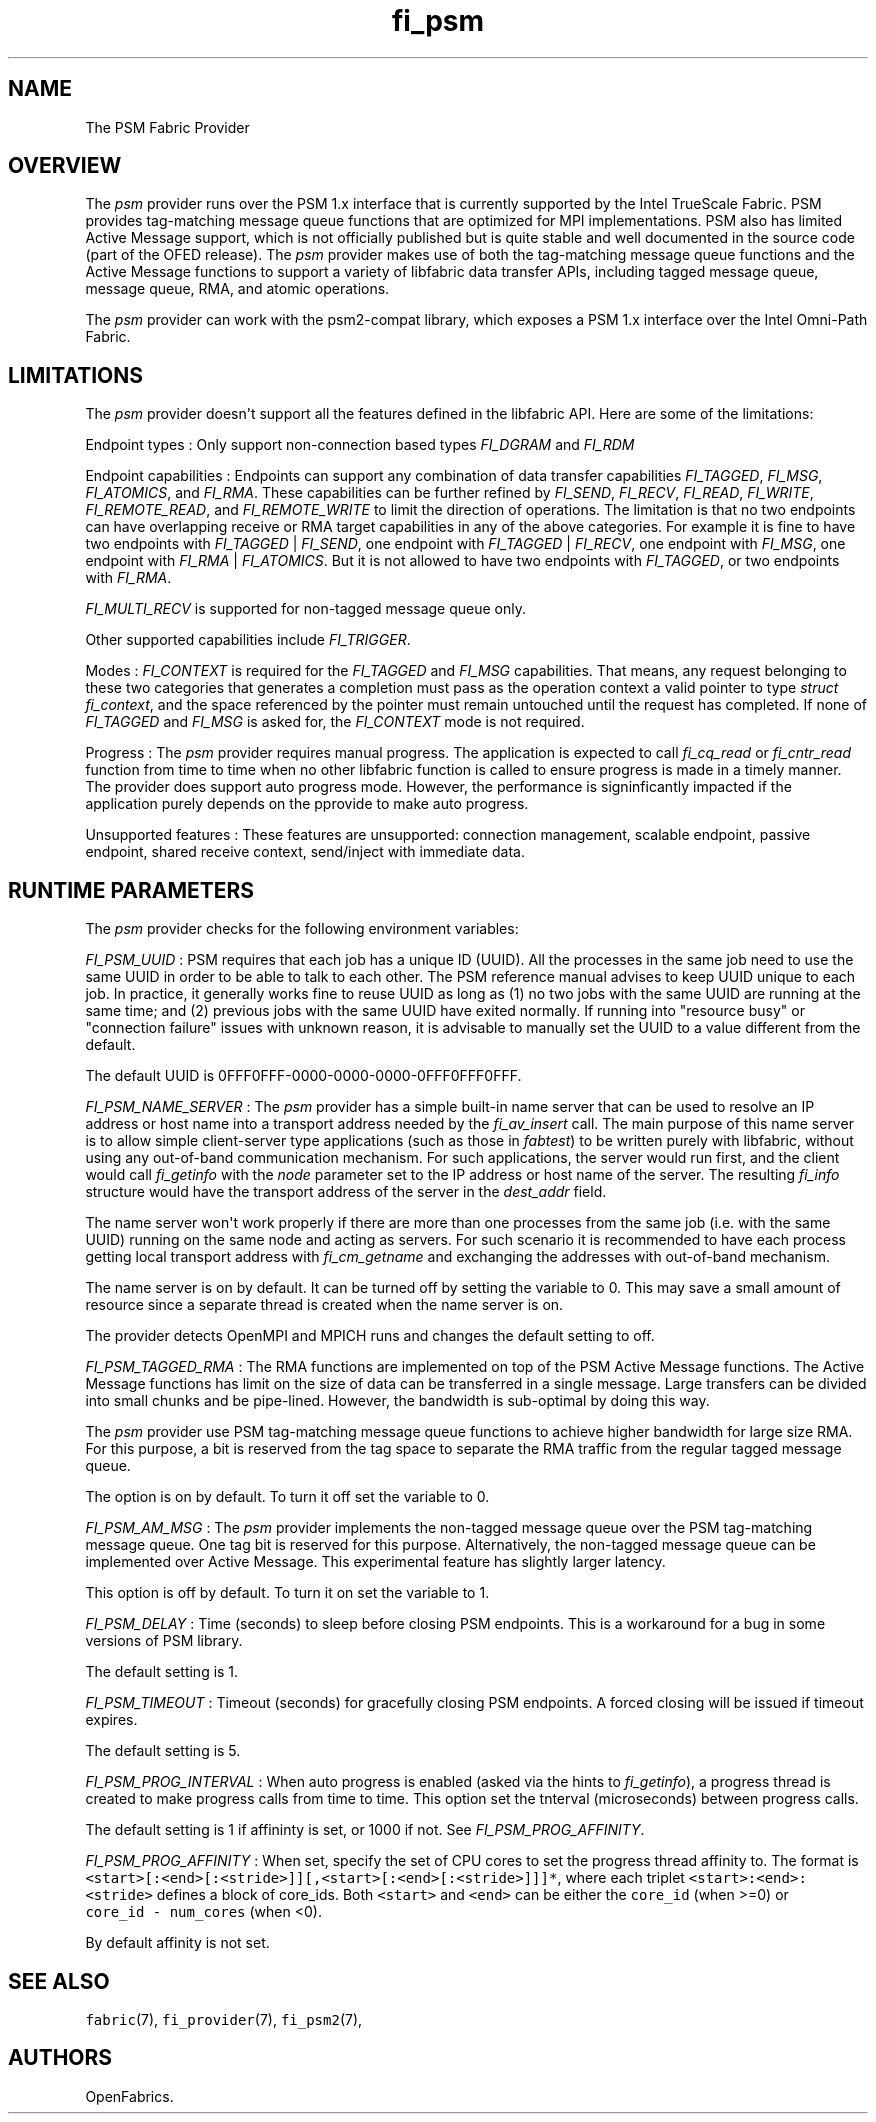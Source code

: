 .TH fi_psm 7 "2015\-12\-10" "Libfabric Programmer\[aq]s Manual" "\@VERSION\@"
.SH NAME
.PP
The PSM Fabric Provider
.SH OVERVIEW
.PP
The \f[I]psm\f[] provider runs over the PSM 1.x interface that is
currently supported by the Intel TrueScale Fabric.
PSM provides tag-matching message queue functions that are optimized for
MPI implementations.
PSM also has limited Active Message support, which is not officially
published but is quite stable and well documented in the source code
(part of the OFED release).
The \f[I]psm\f[] provider makes use of both the tag-matching message
queue functions and the Active Message functions to support a variety of
libfabric data transfer APIs, including tagged message queue, message
queue, RMA, and atomic operations.
.PP
The \f[I]psm\f[] provider can work with the psm2-compat library, which
exposes a PSM 1.x interface over the Intel Omni-Path Fabric.
.SH LIMITATIONS
.PP
The \f[I]psm\f[] provider doesn\[aq]t support all the features defined
in the libfabric API.
Here are some of the limitations:
.PP
Endpoint types : Only support non-connection based types
\f[I]FI_DGRAM\f[] and \f[I]FI_RDM\f[]
.PP
Endpoint capabilities : Endpoints can support any combination of data
transfer capabilities \f[I]FI_TAGGED\f[], \f[I]FI_MSG\f[],
\f[I]FI_ATOMICS\f[], and \f[I]FI_RMA\f[].
These capabilities can be further refined by \f[I]FI_SEND\f[],
\f[I]FI_RECV\f[], \f[I]FI_READ\f[], \f[I]FI_WRITE\f[],
\f[I]FI_REMOTE_READ\f[], and \f[I]FI_REMOTE_WRITE\f[] to limit the
direction of operations.
The limitation is that no two endpoints can have overlapping receive or
RMA target capabilities in any of the above categories.
For example it is fine to have two endpoints with \f[I]FI_TAGGED\f[] |
\f[I]FI_SEND\f[], one endpoint with \f[I]FI_TAGGED\f[] |
\f[I]FI_RECV\f[], one endpoint with \f[I]FI_MSG\f[], one endpoint with
\f[I]FI_RMA\f[] | \f[I]FI_ATOMICS\f[].
But it is not allowed to have two endpoints with \f[I]FI_TAGGED\f[], or
two endpoints with \f[I]FI_RMA\f[].
.PP
\f[I]FI_MULTI_RECV\f[] is supported for non-tagged message queue only.
.PP
Other supported capabilities include \f[I]FI_TRIGGER\f[].
.PP
Modes : \f[I]FI_CONTEXT\f[] is required for the \f[I]FI_TAGGED\f[] and
\f[I]FI_MSG\f[] capabilities.
That means, any request belonging to these two categories that generates
a completion must pass as the operation context a valid pointer to type
\f[I]struct fi_context\f[], and the space referenced by the pointer must
remain untouched until the request has completed.
If none of \f[I]FI_TAGGED\f[] and \f[I]FI_MSG\f[] is asked for, the
\f[I]FI_CONTEXT\f[] mode is not required.
.PP
Progress : The \f[I]psm\f[] provider requires manual progress.
The application is expected to call \f[I]fi_cq_read\f[] or
\f[I]fi_cntr_read\f[] function from time to time when no other libfabric
function is called to ensure progress is made in a timely manner.
The provider does support auto progress mode.
However, the performance is signinficantly impacted if the application
purely depends on the pprovide to make auto progress.
.PP
Unsupported features : These features are unsupported: connection
management, scalable endpoint, passive endpoint, shared receive context,
send/inject with immediate data.
.SH RUNTIME PARAMETERS
.PP
The \f[I]psm\f[] provider checks for the following environment
variables:
.PP
\f[I]FI_PSM_UUID\f[] : PSM requires that each job has a unique ID
(UUID).
All the processes in the same job need to use the same UUID in order to
be able to talk to each other.
The PSM reference manual advises to keep UUID unique to each job.
In practice, it generally works fine to reuse UUID as long as (1) no two
jobs with the same UUID are running at the same time; and (2) previous
jobs with the same UUID have exited normally.
If running into "resource busy" or "connection failure" issues with
unknown reason, it is advisable to manually set the UUID to a value
different from the default.
.PP
The default UUID is 0FFF0FFF-0000-0000-0000-0FFF0FFF0FFF.
.PP
\f[I]FI_PSM_NAME_SERVER\f[] : The \f[I]psm\f[] provider has a simple
built-in name server that can be used to resolve an IP address or host
name into a transport address needed by the \f[I]fi_av_insert\f[] call.
The main purpose of this name server is to allow simple client-server
type applications (such as those in \f[I]fabtest\f[]) to be written
purely with libfabric, without using any out-of-band communication
mechanism.
For such applications, the server would run first, and the client would
call \f[I]fi_getinfo\f[] with the \f[I]node\f[] parameter set to the IP
address or host name of the server.
The resulting \f[I]fi_info\f[] structure would have the transport
address of the server in the \f[I]dest_addr\f[] field.
.PP
The name server won\[aq]t work properly if there are more than one
processes from the same job (i.e.
with the same UUID) running on the same node and acting as servers.
For such scenario it is recommended to have each process getting local
transport address with \f[I]fi_cm_getname\f[] and exchanging the
addresses with out-of-band mechanism.
.PP
The name server is on by default.
It can be turned off by setting the variable to 0.
This may save a small amount of resource since a separate thread is
created when the name server is on.
.PP
The provider detects OpenMPI and MPICH runs and changes the default
setting to off.
.PP
\f[I]FI_PSM_TAGGED_RMA\f[] : The RMA functions are implemented on top of
the PSM Active Message functions.
The Active Message functions has limit on the size of data can be
transferred in a single message.
Large transfers can be divided into small chunks and be pipe-lined.
However, the bandwidth is sub-optimal by doing this way.
.PP
The \f[I]psm\f[] provider use PSM tag-matching message queue functions
to achieve higher bandwidth for large size RMA.
For this purpose, a bit is reserved from the tag space to separate the
RMA traffic from the regular tagged message queue.
.PP
The option is on by default.
To turn it off set the variable to 0.
.PP
\f[I]FI_PSM_AM_MSG\f[] : The \f[I]psm\f[] provider implements the
non-tagged message queue over the PSM tag-matching message queue.
One tag bit is reserved for this purpose.
Alternatively, the non-tagged message queue can be implemented over
Active Message.
This experimental feature has slightly larger latency.
.PP
This option is off by default.
To turn it on set the variable to 1.
.PP
\f[I]FI_PSM_DELAY\f[] : Time (seconds) to sleep before closing PSM
endpoints.
This is a workaround for a bug in some versions of PSM library.
.PP
The default setting is 1.
.PP
\f[I]FI_PSM_TIMEOUT\f[] : Timeout (seconds) for gracefully closing PSM
endpoints.
A forced closing will be issued if timeout expires.
.PP
The default setting is 5.
.PP
\f[I]FI_PSM_PROG_INTERVAL\f[] : When auto progress is enabled (asked via
the hints to \f[I]fi_getinfo\f[]), a progress thread is created to make
progress calls from time to time.
This option set the tnterval (microseconds) between progress calls.
.PP
The default setting is 1 if affininty is set, or 1000 if not.
See \f[I]FI_PSM_PROG_AFFINITY\f[].
.PP
\f[I]FI_PSM_PROG_AFFINITY\f[] : When set, specify the set of CPU cores
to set the progress thread affinity to.
The format is
\f[C]<start>[:<end>[:<stride>]][,<start>[:<end>[:<stride>]]]*\f[], where
each triplet \f[C]<start>:<end>:<stride>\f[] defines a block of
core_ids.
Both \f[C]<start>\f[] and \f[C]<end>\f[] can be either the
\f[C]core_id\f[] (when >=0) or \f[C]core_id\ -\ num_cores\f[] (when <0).
.PP
By default affinity is not set.
.SH SEE ALSO
.PP
\f[C]fabric\f[](7), \f[C]fi_provider\f[](7), \f[C]fi_psm2\f[](7),
.SH AUTHORS
OpenFabrics.
